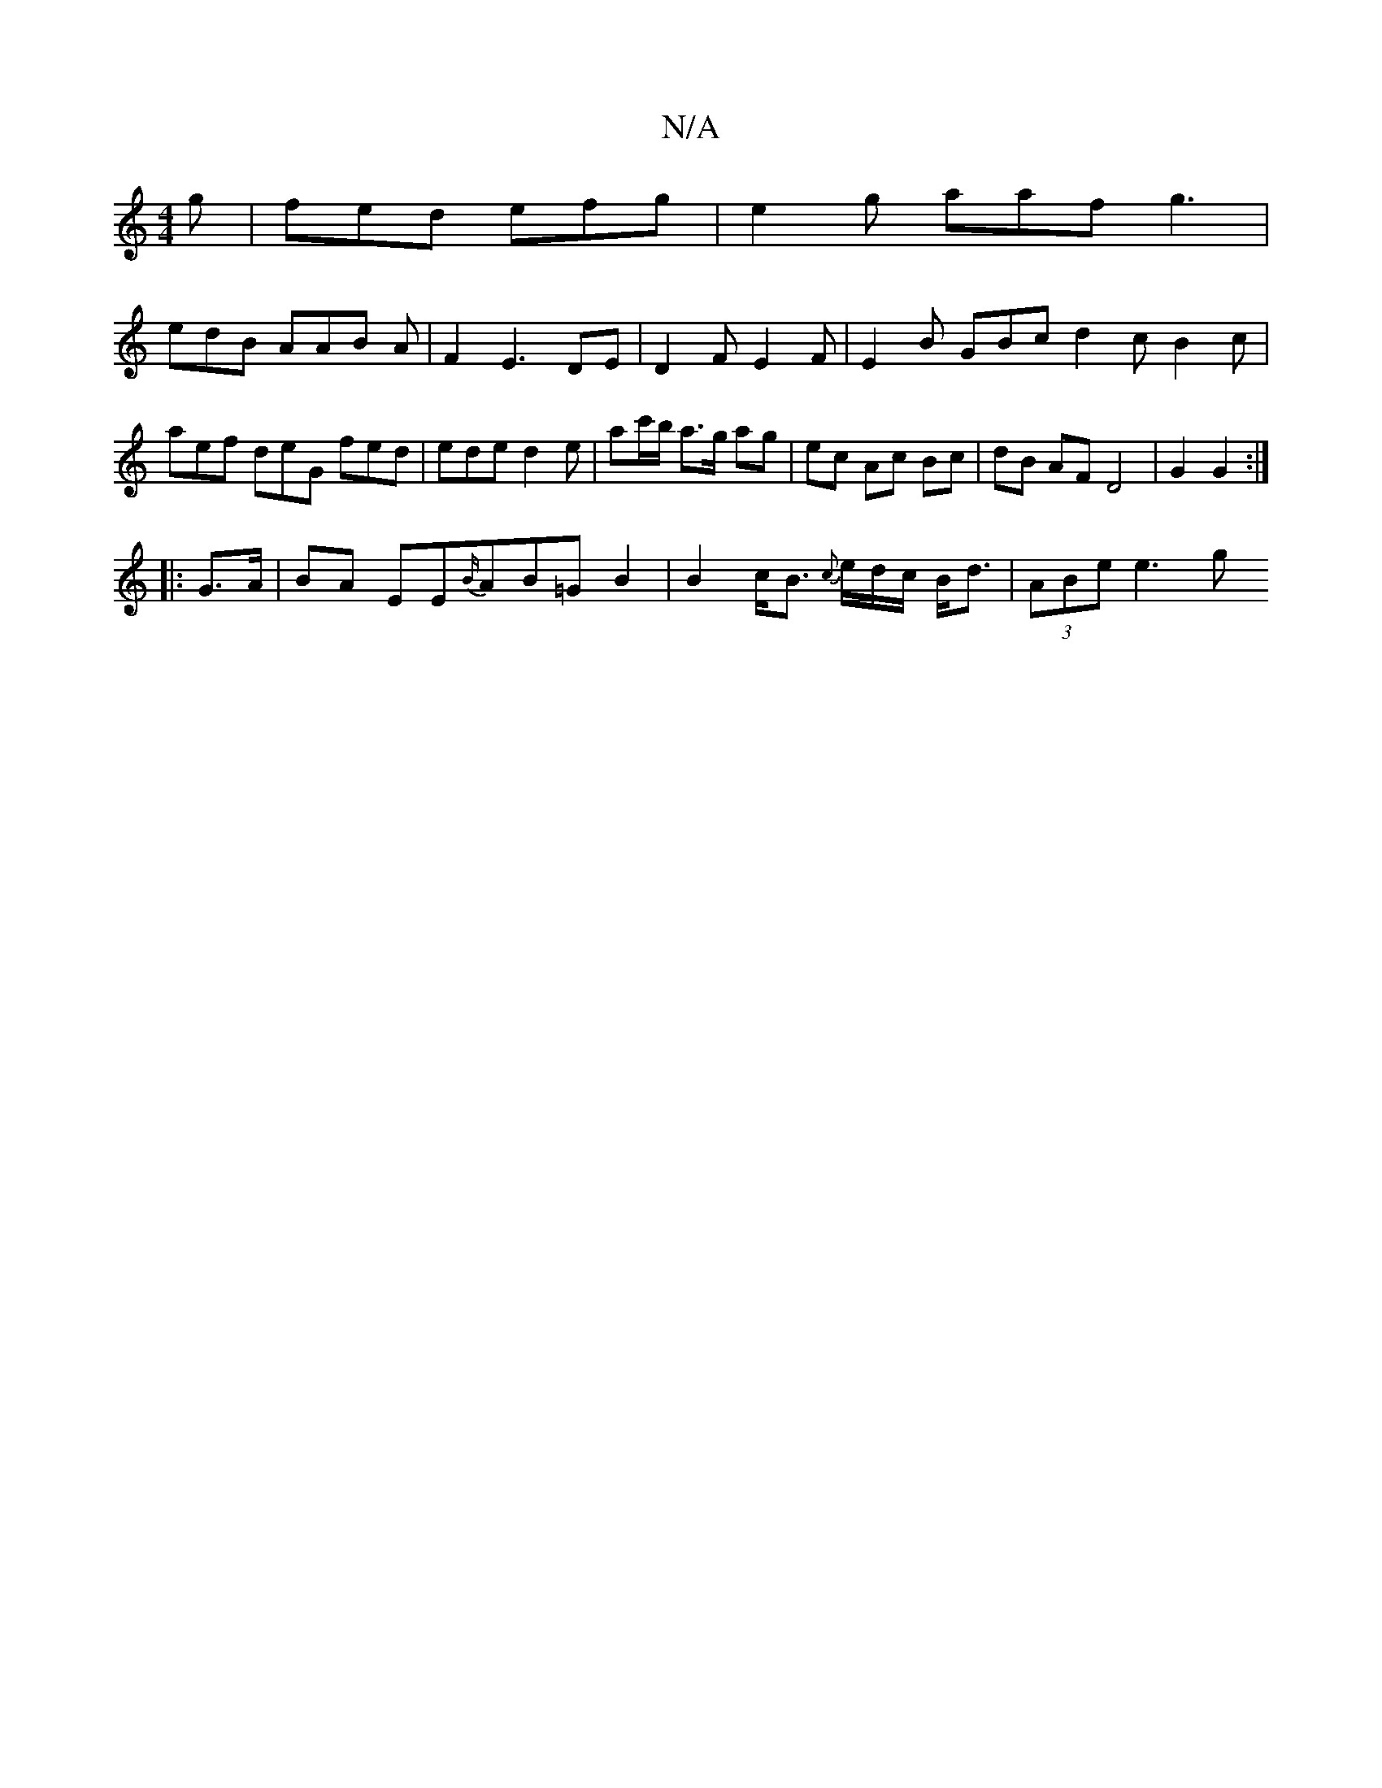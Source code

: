 X:1
T:N/A
M:4/4
R:N/A
K:Cmajor
g|fed efg|e2g aaf g3|
edB AAB A|F2E3DE | D2F E2F | E2 B GBc d2 c B2c|
aef deG fed | ede d2e | ac'/b/ a>g ag | ec Ac Bc | dB AF D4 | G2 G2 :|
|: G>A|BA EE{B/}AB=GB2 | B2 c<B {c}e1/d/c/2 B<d| (3ABe e3 g